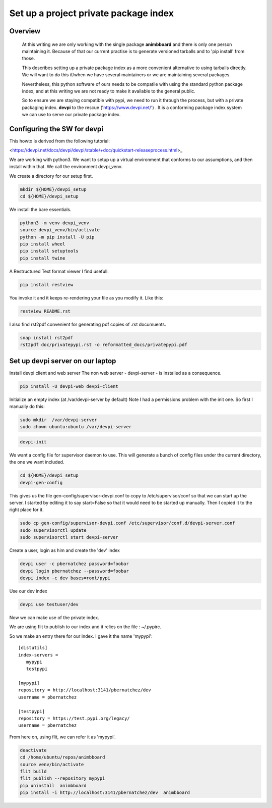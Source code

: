Set up a project private package index
======================================

Overview
--------

    At this writing we are only working with the single package
    **animbboard** and there is only one person maintaining it.
    Because of that our current practise is to generate versioned
    tarballs and to 'pip install' from those.

    This describes setting up a private package index as a more
    convenient alternative to using tarballs directly.  We will want
    to do this if/when we have several maintainers or we are
    maintaining several packages.

    Nevertheless, this python software of ours needs to be compatile
    with using the standard python package index, and at this writing
    we are not ready to make it available to the general public.

    So to ensure we are staying compatible with pypi, we need to run
    it through the process, but with a private packaging index.
    **devpi** to the rescue ('https://www.devpi.net/') . It is a
    conforming package index system we can use to serve our private
    package index.


Configuring the SW for  devpi
-----------------------------

This howto is derived from the following tutorial:

<https://devpi.net/docs/devpi/devpi/stable/+doc/quickstart-releaseprocess.html>_

We are working with python3. We want to setup up a virtual environment
that conforms to our assumptions, and then install within that.  We
call the environment devpi_venv.

We create a directory for our setup first.

.. code-block:: bash

    mkdir ${HOME}/devpi_setup
    cd ${HOME}/devpi_setup

We install the bare essentials.

.. code-block:: bash
    
    python3 -m venv devpi_venv
    source devpi_venv/bin/activate
    python -m pip install -U pip
    pip install wheel
    pip install setuptools
    pip install twine

A Restructured Text format viewer I find usefull.

.. code-block:: bash
		
    pip install restview

You invoke it and it keeps re-rendering your file as you modify
it. Like this:

.. code-block:: bash

    restview README.rst


I also find rst2pdf convenient for generating pdf copies of .rst documuents.

.. code-block:: bash
		
    snap install rst2pdf
    rst2pdf doc/privatepypi.rst -o reformatted_docs/privatepypi.pdf
		
Set up devpi server on our laptop
---------------------------------

Install devpi client and web server
The non web server - devpi-server - is  installed as a consequence.

.. code-block:: bash
		
    pip install -U devpi-web devpi-client

Initialize an empty index (at /var/devpi-server by default)
Note I had a permissions problem with the init one.
So first I manually do this:

.. code-block:: bash

   sudo mkdir  /var/devpi-server
   sudo chown ubuntu:ubuntu /var/devpi-server

.. code-block:: bash

    devpi-init

We want a config file for supervisor daemon to use.
This will generate a bunch of config files under the current
directory, the one we want included.

.. code-block:: bash

    cd ${HOME}/devpi_setup
    devpi-gen-config

This gives us the file gen-config/supervisor-devpi.conf
to copy to /etc/supervisor/conf so that we can start
up the server.  I started by editing it to say
start=False so that it would need to be started
up manually.  Then I copied it to the right place for it.

.. code-block:: bash

    sudo cp gen-config/supervisor-devpi.conf /etc/supervisor/conf.d/devpi-server.conf
    sudo supervisorctl update
    sudo supervisorctl start devpi-server

Create a user, login as him and create the 'dev' index

.. code-block:: bash

    devpi user -c pbernatchez password=foobar
    devpi login pbernatchez --password=foobar
    devpi index -c dev bases=root/pypi

Use our dev index
    
.. code-block:: bash

    devpi use testuser/dev

Now we can make use of the private index.

We are using flit to publish to our index and it
relies on the file : ~/.pypirc.

So we make an entry there for our index.  I gave it the name 'mypypi':

::
   
    [distutils]
    index-servers =
       mypypi
       testpypi

    [mypypi]
    repository = http://localhost:3141/pbernatchez/dev
    username = pbernatchez

    [testpypi]
    repository = https://test.pypi.org/legacy/
    username = pbernatchez

From here on, using flit, we can refer it as 'mypypi'.

.. code-block:: bash

    deactivate
    cd /home/ubuntu/repos/animbboard
    source venv/bin/activate
    flit build
    flit publish --repository mypypi
    pip uninstall  animbboard
    pip install -i http://localhost:3141/pbernatchez/dev  animbboard


